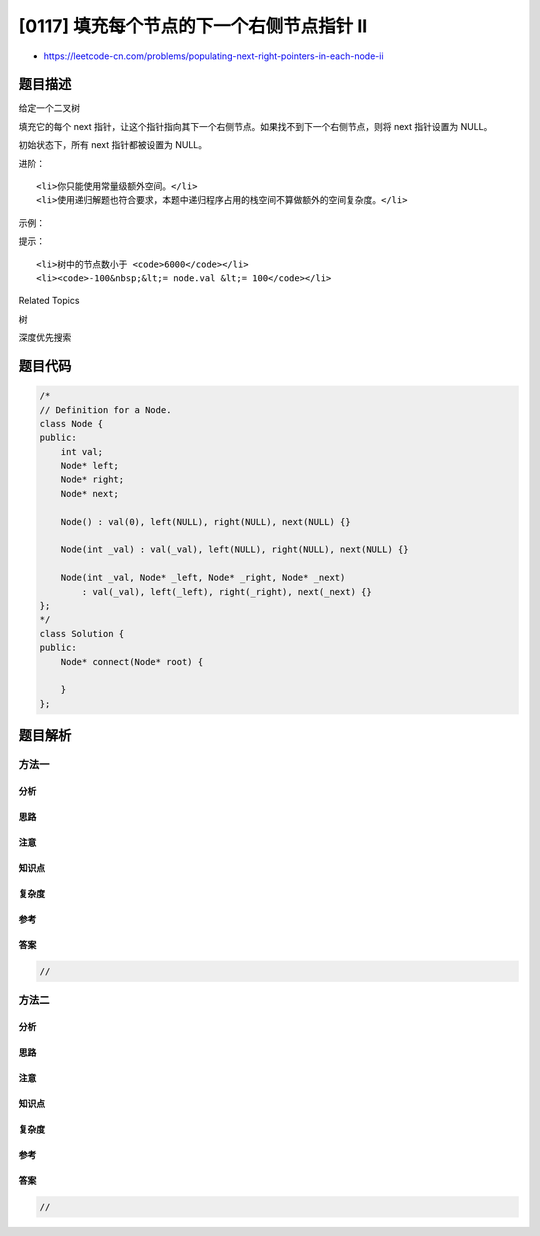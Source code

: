 [0117] 填充每个节点的下一个右侧节点指针 II
==========================================

-  https://leetcode-cn.com/problems/populating-next-right-pointers-in-each-node-ii

题目描述
--------

.. raw:: html

   <p>

给定一个二叉树

.. raw:: html

   </p>

.. raw:: html

   <pre>struct Node {
     int val;
     Node *left;
     Node *right;
     Node *next;
   }</pre>

.. raw:: html

   <p>

填充它的每个 next
指针，让这个指针指向其下一个右侧节点。如果找不到下一个右侧节点，则将
next 指针设置为 NULL。

.. raw:: html

   </p>

.. raw:: html

   <p>

初始状态下，所有 next 指针都被设置为 NULL。

.. raw:: html

   </p>

.. raw:: html

   <p>

 

.. raw:: html

   </p>

.. raw:: html

   <p>

进阶：

.. raw:: html

   </p>

.. raw:: html

   <ul>

::

    <li>你只能使用常量级额外空间。</li>
    <li>使用递归解题也符合要求，本题中递归程序占用的栈空间不算做额外的空间复杂度。</li>

.. raw:: html

   </ul>

.. raw:: html

   <p>

 

.. raw:: html

   </p>

.. raw:: html

   <p>

示例：

.. raw:: html

   </p>

.. raw:: html

   <p>

.. raw:: html

   </p>

.. raw:: html

   <pre><strong>输入</strong>：root = [1,2,3,4,5,null,7]
   <strong>输出：</strong>[1,#,2,3,#,4,5,7,#]
   <strong>解释：</strong>给定二叉树如图 A 所示，你的函数应该填充它的每个 next 指针，以指向其下一个右侧节点，如图 B 所示。</pre>

.. raw:: html

   <p>

 

.. raw:: html

   </p>

.. raw:: html

   <p>

提示：

.. raw:: html

   </p>

.. raw:: html

   <ul>

::

    <li>树中的节点数小于 <code>6000</code></li>
    <li><code>-100&nbsp;&lt;= node.val &lt;= 100</code></li>

.. raw:: html

   </ul>

.. raw:: html

   <p>

 

.. raw:: html

   </p>

.. raw:: html

   <ul>

.. raw:: html

   </ul>

.. raw:: html

   <div>

.. raw:: html

   <div>

Related Topics

.. raw:: html

   </div>

.. raw:: html

   <div>

.. raw:: html

   <li>

树

.. raw:: html

   </li>

.. raw:: html

   <li>

深度优先搜索

.. raw:: html

   </li>

.. raw:: html

   </div>

.. raw:: html

   </div>

题目代码
--------

.. code:: cpp

    /*
    // Definition for a Node.
    class Node {
    public:
        int val;
        Node* left;
        Node* right;
        Node* next;

        Node() : val(0), left(NULL), right(NULL), next(NULL) {}

        Node(int _val) : val(_val), left(NULL), right(NULL), next(NULL) {}

        Node(int _val, Node* _left, Node* _right, Node* _next)
            : val(_val), left(_left), right(_right), next(_next) {}
    };
    */
    class Solution {
    public:
        Node* connect(Node* root) {
            
        }
    };

题目解析
--------

方法一
~~~~~~

分析
^^^^

思路
^^^^

注意
^^^^

知识点
^^^^^^

复杂度
^^^^^^

参考
^^^^

答案
^^^^

.. code:: cpp

    //

方法二
~~~~~~

分析
^^^^

思路
^^^^

注意
^^^^

知识点
^^^^^^

复杂度
^^^^^^

参考
^^^^

答案
^^^^

.. code:: cpp

    //
